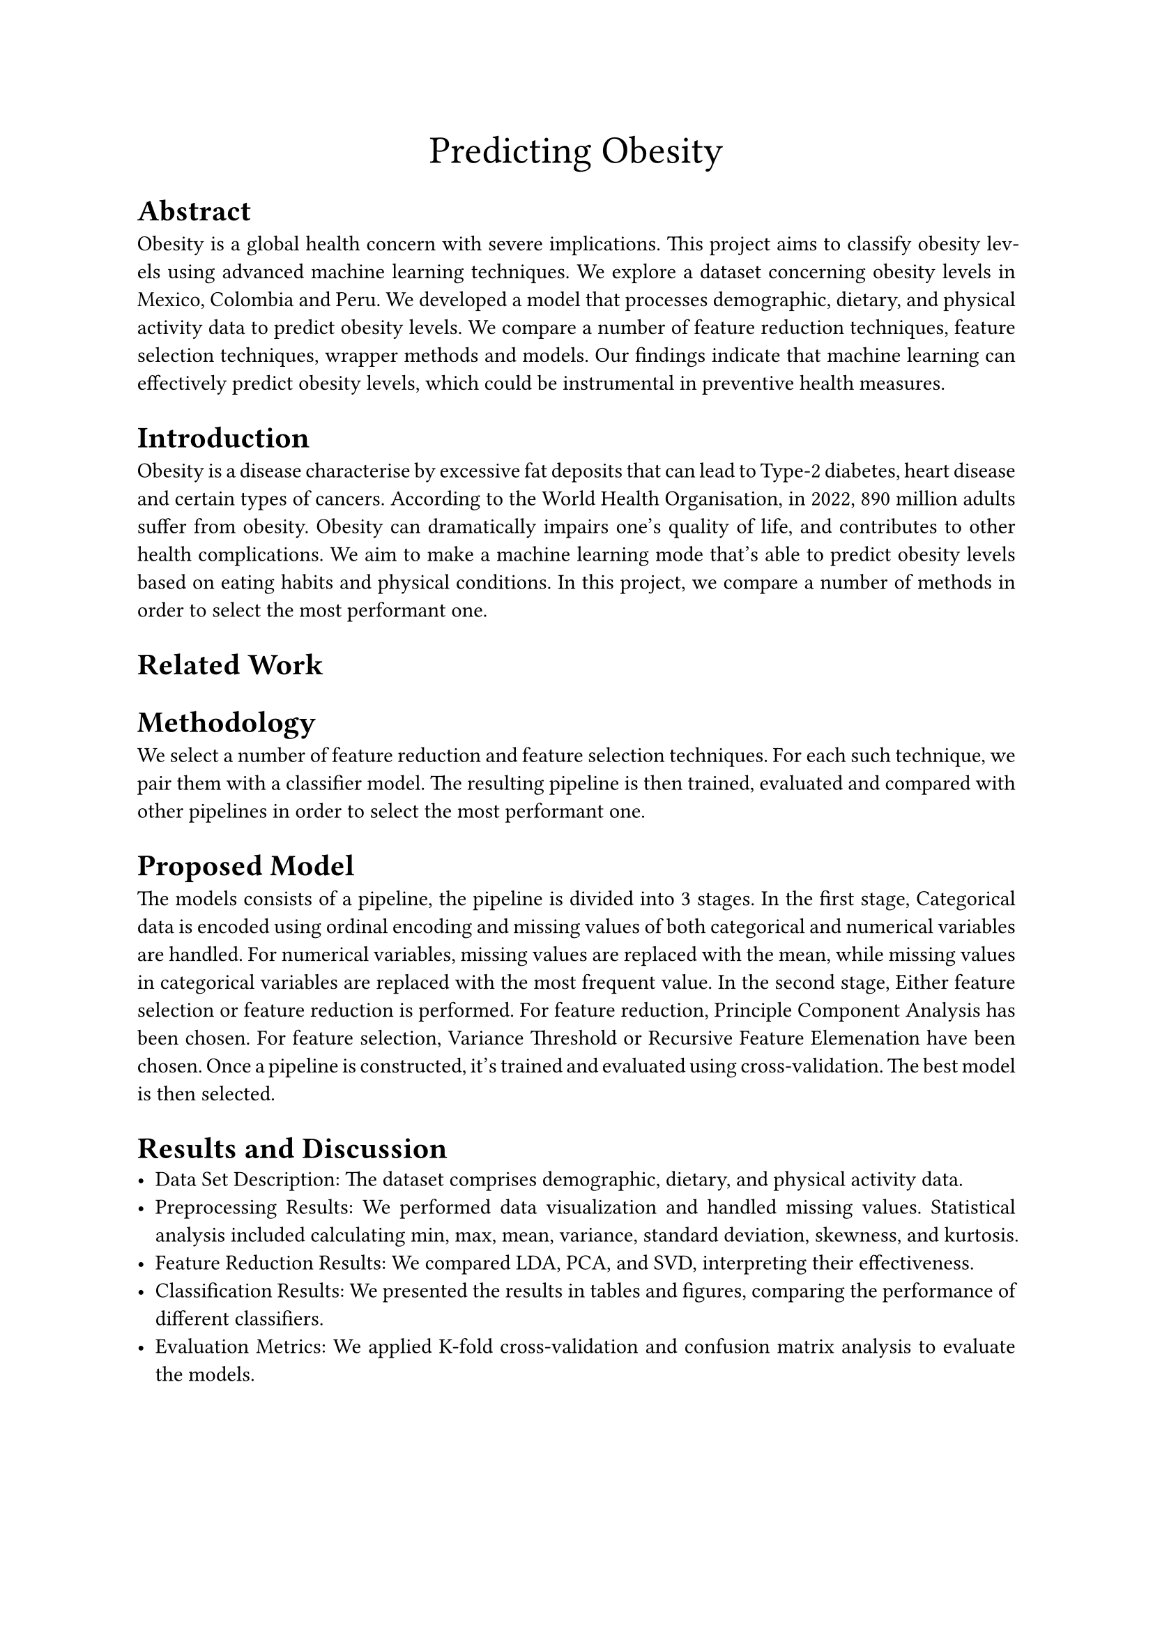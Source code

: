 #align(center, text(20pt)[
  Predicting Obesity
])

#set par(justify: true)

= Abstract
Obesity is a global health concern with severe implications. This project aims to classify obesity
levels using advanced machine learning techniques. 
We explore a dataset concerning obesity levels in Mexico, Colombia and Peru.
We developed a model that processes
demographic, dietary, and physical activity data to predict obesity levels. 
We compare a number of feature reduction techniques, feature selection techniques, wrapper methods
and models.
Our findings indicate
that machine learning can effectively predict obesity levels, which could be instrumental in
preventive health measures.
/*
The dataset consists of data regarding physical attributes like weight, height and gender,
and data regarding habits like smoking.
We compare a number of feature reduction techniques, feature selection techniques, wrapper methods
and models. Then, all combinations of the aforementioned are evaluated by cross-validation.
*/
= Introduction
Obesity is a disease characterise by excessive fat deposits 
that can lead to Type-2 diabetes, heart disease and certain types of cancers. 
According to the World Health Organisation, in 2022, 890 million adults suffer from obesity.
Obesity can dramatically impairs one's quality of life, and contributes to other health complications.
We aim to make a machine learning mode that's able to predict obesity levels based on eating habits
and physical conditions.
In this project, we compare a number of methods in order to select the most performant one.
/*
The main problem addressed in this project is the accurate classification of obesity levels based
on various factors. We utilized several machine learning techniques, including Naive Bayes,
Decision Trees, and Neural Networks, to tackle this issue. The main contribution of this project
is the development of a robust model that outperforms existing benchmarks in accuracy and
efficiency. The rest of the document is organized into sections detailing related work,
methodology, proposed model, results, discussion, conclusion, and future work.
*/
= Related Work
= Methodology
We select a number of feature reduction and feature selection techniques.
For each such technique, we pair them with a classifier model.
The resulting pipeline is then trained, evaluated and compared with other pipelines in order to 
select the most performant one.
= Proposed Model
The models consists of a pipeline, the pipeline is divided into 3 stages.
In the first stage, Categorical data is encoded using ordinal encoding and missing values of both
categorical and numerical variables are handled. For numerical variables, missing values are replaced
with the mean, while missing values in categorical variables are replaced with the most frequent value.
In the second stage, Either feature selection or feature reduction is performed.
For feature reduction, Principle Component Analysis has been chosen.
For feature selection, Variance Threshold or Recursive Feature Elemenation have been chosen.
Once a pipeline is constructed, it's trained and evaluated using cross-validation.
The best model is then selected.
/*
We use data that's been published by Fabio Mendoza Palechor and Alexis De la Hoz Manotas.
23% of the data are original, while the rest has been synthesised using Synthetic Minority Oversampling Technique
Filter (SMOTE). 
*/
= Results and Discussion
- Data Set Description: The dataset comprises demographic, dietary, and physical
  activity data.
- Preprocessing Results: We performed data visualization and handled missing values.
  Statistical analysis included calculating min, max, mean, variance, standard deviation,
  skewness, and kurtosis.
- Feature Reduction Results: We compared LDA, PCA, and SVD, interpreting their
  effectiveness.
- Classification Results: We presented the results in tables and figures, comparing the
  performance of different classifiers.
- Evaluation Metrics: We applied K-fold cross-validation and confusion matrix analysis to
  evaluate the models.

= Conclusion and Future Work
The project successfully demonstrated the use of machine learning in classifying obesity levels.
Future work could explore the integration of more diverse datasets and the application of deep
learning techniques for improved accuracy.
= References


